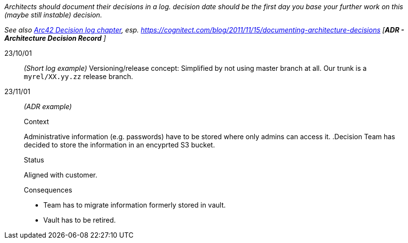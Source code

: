 // == Decision log
_Architects should document their decisions in a log. decision date should be the first day you base your further work on this (maybe still instable) decision._

_See also https://docs.arc42.org/section-9/[Arc42 Decision log chapter], esp. https://cognitect.com/blog/2011/11/15/documenting-architecture-decisions [*ADR - Architecture Decision Record* ]_

23/10/01::
_(Short log example)_ Versioning/release concept: Simplified by not using master branch at all. Our trunk is a `myrel/XX.yy.zz` release
branch.  

23/11/01::
_(ADR example)_
+
--
.Context
Administrative information (e.g. passwords) have to be stored where only admins can access it. 
.Decision
Team has decided to store the information in an encyprted S3 bucket.

.Status
Aligned with customer.

.Consequences
* Team has to migrate information formerly stored in vault.
* Vault has to be retired.
--